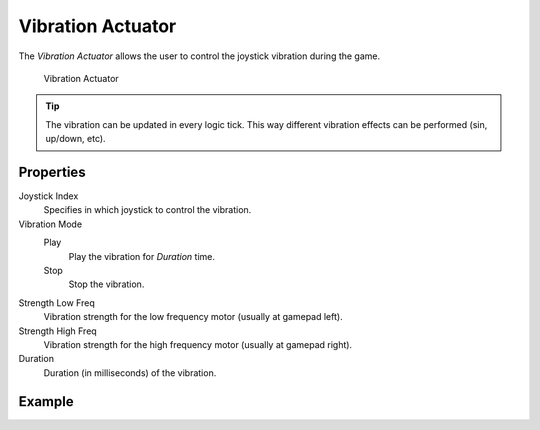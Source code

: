 .. _bpy.types.VibrationActuator:

==============================
Vibration Actuator
==============================

.. seealso::
   See the Python reference of this logic brick in :class:`SCA_VibrationActuator`.

The *Vibration Actuator* allows the user to control the joystick vibration during the game.

.. figure:: /images/logic_bricks/actuators/logic-actuators-types-vibration-vibration.png

   Vibration Actuator

.. tip::
   The vibration can be updated in every logic tick. This way different vibration effects can be performed (sin, up/down, etc).

Properties
++++++++++++++++++++++++++++++

Joystick Index
   Specifies in which joystick to control the vibration.
Vibration Mode
   Play
      Play the vibration for *Duration* time.
   Stop
      Stop the vibration.
Strength Low Freq
   Vibration strength for the low frequency motor (usually at gamepad left).
Strength High Freq
   Vibration strength for the high frequency motor (usually at gamepad right).
Duration
   Duration (in milliseconds) of the vibration.

Example
++++++++++++++++++++++++++++++

